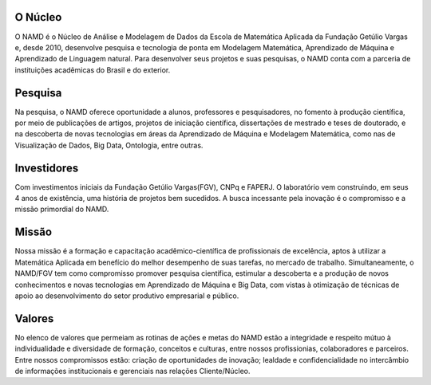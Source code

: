 .. link: 
.. description: 
.. tags: 
.. date: 2013/12/08 19:06:40
.. title: Quem Somos
.. slug: quemsomos


O Núcleo
_________

O NAMD é o Núcleo de Análise e Modelagem de Dados da Escola de Matemática Aplicada da Fundação Getúlio Vargas e, desde
2010, desenvolve pesquisa e tecnologia de ponta em Modelagem Matemática, Aprendizado de Máquina e Aprendizado de
Linguagem natural.
Para desenvolver seus projetos e suas pesquisas, o NAMD conta com a parceria de instituições acadêmicas do Brasil
e do exterior.

Pesquisa
_________

Na pesquisa, o NAMD oferece oportunidade a alunos, professores e pesquisadores, no fomento à produção científica,
por meio de publicações de artigos,  projetos de iniciação científica, dissertações de mestrado e teses de doutorado,
e na descoberta de novas tecnologias em áreas da Aprendizado de Máquina e Modelagem Matemática, como nas de
Visualização de Dados, Big Data, Ontologia, entre outras.

Investidores
_____________

Com investimentos iniciais da Fundação Getúlio Vargas(FGV), CNPq e FAPERJ. O
laboratório vem construindo, em seus 4 anos de existência, uma história de projetos bem sucedidos.
A busca incessante pela inovação é o compromisso e a missão primordial do NAMD.

Missão
_______

Nossa missão é a formação e capacitação acadêmico-científica de profissionais de excelência, aptos à utilizar a
Matemática Aplicada em benefício do melhor desempenho de suas tarefas, no mercado de trabalho. Simultaneamente,
o NAMD/FGV tem como compromisso promover pesquisa científica, estimular a descoberta e a produção de novos
conhecimentos e novas tecnologias em Aprendizado de Máquina e Big Data, com vistas à otimização de técnicas de apoio ao
desenvolvimento do setor produtivo empresarial e público.

Valores
________

No elenco de valores que permeiam as rotinas de ações e metas do NAMD estão a integridade e respeito mútuo à
individualidade e diversidade de formação, conceitos e culturas, entre nossos profissionias, colaboradores e parceiros.
Entre nossos compromissos estão: criação de oportunidades de inovação; lealdade e  confidencialidade no intercâmbio de
informações institucionais e gerenciais nas relações Cliente/Núcleo.
